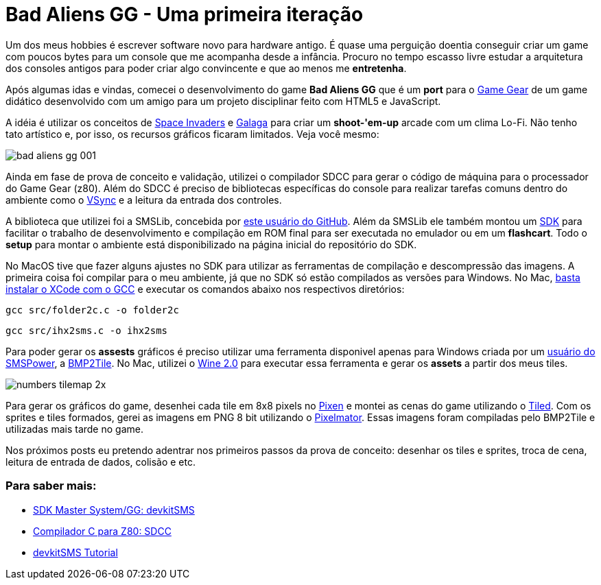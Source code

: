 = Bad Aliens GG - Uma primeira iteração
:hp-tags: gamedev, GG, badaliens

Um dos meus hobbies é escrever software novo para hardware antigo. É quase uma perguição doentia conseguir criar um game com poucos bytes para um console que me acompanha desde a infância. Procuro no tempo [line-through]#escasso# livre estudar a arquitetura dos consoles antigos para poder criar algo convincente e que ao menos me *entretenha*.

Após algumas idas e vindas, comecei o desenvolvimento do game **Bad Aliens GG** que é um *port* para o https://en.wikipedia.org/wiki/Game_Gear[Game Gear] de um game didático desenvolvido com um amigo para um projeto disciplinar feito com HTML5 e JavaScript.

A idéia é utilizar os conceitos de https://en.wikipedia.org/wiki/Space_Invaders[Space Invaders] e https://en.wikipedia.org/wiki/Galaga[Galaga] para criar um *shoot-'em-up* arcade com um clima Lo-Fi. Não tenho tato artístico e, por isso, os recursos gráficos ficaram limitados. Veja você mesmo:

image::https://ricardozanini.github.io/images/bad-aliens-gg-001.png[]


Ainda em fase de prova de conceito e validação, utilizei o compilador SDCC para gerar o código de máquina para o processador do Game Gear (z80). Além do SDCC é preciso de bibliotecas específicas do console para realizar tarefas comuns dentro do ambiente como o https://hardforum.com/threads/how-vsync-works-and-why-people-loathe-it.928593/[VSync] e a leitura da entrada dos controles.

A biblioteca que utilizei foi a SMSLib, concebida por https://github.com/sverx/[este usuário do GitHub]. Além da SMSLib ele também montou um https://github.com/sverx/devkitSMS[SDK] para facilitar o trabalho de desenvolvimento e compilação em ROM final para ser executada no emulador ou em um *flashcart*. Todo o *setup* para montar o ambiente está disponibilizado na página inicial do repositório do SDK.

No MacOS tive que fazer alguns ajustes no SDK para utilizar as ferramentas de compilação e descompressão das imagens. A primeira coisa foi compilar para o meu ambiente, já que no SDK só estão compilados as versões para Windows. No Mac, http://stackoverflow.com/questions/9353444/how-to-use-install-gcc-on-mac-os-x-10-8-xcode-4-4[basta instalar o XCode com o GCC] e executar os comandos abaixo nos respectivos diretórios:

`gcc src/folder2c.c -o folder2c`  

`gcc src/ihx2sms.c -o ihx2sms`

Para poder gerar os *assests* gráficos é preciso utilizar uma ferramenta disponivel apenas para Windows criada por um http://www.smspower.org/maxim/[usuário do SMSPower], a http://www.smspower.org/maxim/Software/BMP2Tile[BMP2Tile]. No Mac, utilizei o https://www.winehq.org[Wine 2.0] para executar essa ferramenta e gerar os *assets* a partir dos meus tiles.

image::https://ricardozanini.github.io/images/numbers-tilemap-2x.png[]


Para gerar os gráficos do game, desenhei cada tile em 8x8 pixels no https://pixenapp.com[Pixen] e montei as cenas do game utilizando o http://www.mapeditor.org[Tiled]. Com os sprites e tiles formados, gerei as imagens em PNG 8 bit utilizando o http://www.pixelmator.com/mac/[Pixelmator]. Essas imagens foram compiladas pelo BMP2Tile e utilizadas mais tarde no game.

Nos próximos posts eu pretendo adentrar nos primeiros passos da prova de conceito: desenhar os tiles e sprites, troca de cena, leitura de entrada de dados, colisão e etc.

=== Para saber mais:

- https://github.com/sverx/devkitSMS[SDK Master System/GG: devkitSMS]
- http://sdcc.sourceforge.net/doc/sdccman.pdf[Compilador C para Z80: SDCC]
- http://www.smspower.org/forums/15888-DevkitSMSTutorial[devkitSMS Tutorial]
